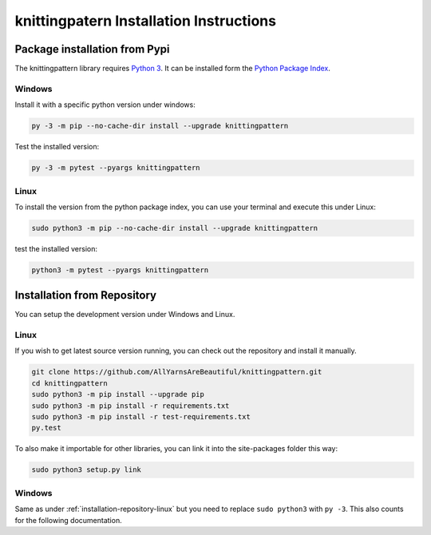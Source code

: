 .. _installation:

knittingpatern Installation Instructions
========================================

Package installation from Pypi
------------------------------

The knittingpattern library requires `Python 3 <https://www.python.org/>`__.
It can be installed form the `Python Package Index
<https://pypi.python.org/pypi/knittingpattern>`__.

Windows
~~~~~~~

Install it with a specific python version under windows:

.. code:: bash

    py -3 -m pip --no-cache-dir install --upgrade knittingpattern

Test the installed version:

.. code:: bash

    py -3 -m pytest --pyargs knittingpattern

Linux
~~~~~ 

To install the version from the python package index, you can use your terminal and execute this under Linux:

.. code:: shell
  
  sudo python3 -m pip --no-cache-dir install --upgrade knittingpattern

test the installed version:

.. code:: shell
  
  python3 -m pytest --pyargs knittingpattern

.. _installation-repository:

Installation from Repository
----------------------------

You can setup the development version under Windows and Linux.

.. _installation-repository-linux:

Linux
~~~~~

If you wish to get latest source version running, you can check out the repository and install it manually.

.. code:: bash

  git clone https://github.com/AllYarnsAreBeautiful/knittingpattern.git
  cd knittingpattern
  sudo python3 -m pip install --upgrade pip
  sudo python3 -m pip install -r requirements.txt
  sudo python3 -m pip install -r test-requirements.txt
  py.test

To also make it importable for other libraries, you can link it into the site-packages folder this way:

.. code:: bash

  sudo python3 setup.py link

.. _installation-repository-windows:

Windows
~~~~~~~

Same as under :ref:`installation-repository-linux` but you need to replace
``sudo python3`` with ``py -3``. This also counts for the following
documentation.
